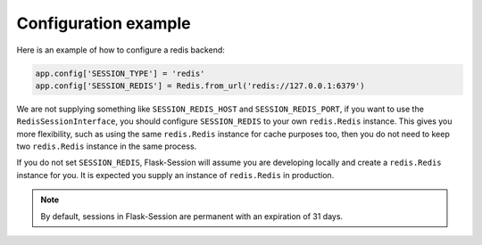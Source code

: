 Configuration example
---------------------

Here is an example of how to configure a redis backend:

.. code-block:: python

    app.config['SESSION_TYPE'] = 'redis'
    app.config['SESSION_REDIS'] = Redis.from_url('redis://127.0.0.1:6379')

We are not supplying something like ``SESSION_REDIS_HOST`` and
``SESSION_REDIS_PORT``, if you want to use the ``RedisSessionInterface``,
you should configure ``SESSION_REDIS`` to your own ``redis.Redis`` instance.
This gives you more flexibility, such as using the same
``redis.Redis`` instance for cache purposes too, then you do not need to keep
two ``redis.Redis`` instance in the same process.

If you do not set ``SESSION_REDIS``, Flask-Session will assume you are developing locally and create a
``redis.Redis`` instance for you. It is expected you supply an instance of
``redis.Redis`` in production.

.. note::

    By default, sessions in Flask-Session are permanent with an expiration of 31 days.